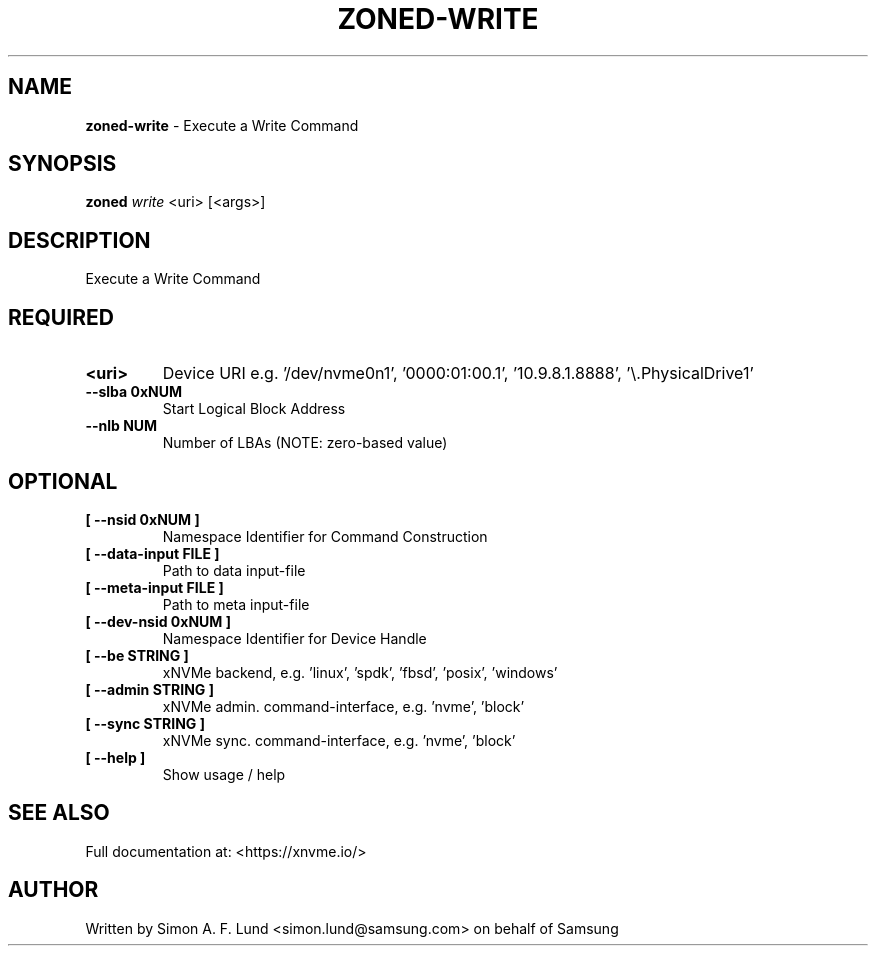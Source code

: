 .\" Text automatically generated by txt2man
.TH ZONED-WRITE 1 "07 December 2021" "xNVMe" "xNVMe"
.SH NAME
\fBzoned-write \fP- Execute a Write Command
.SH SYNOPSIS
.nf
.fam C
\fBzoned\fP \fIwrite\fP <uri> [<args>]
.fam T
.fi
.fam T
.fi
.SH DESCRIPTION
Execute a Write Command
.SH REQUIRED
.TP
.B
<uri>
Device URI e.g. '/dev/nvme0n1', '0000:01:00.1', '10.9.8.1.8888', '\\.\PhysicalDrive1'
.TP
.B
\fB--slba\fP 0xNUM
Start Logical Block Address
.TP
.B
\fB--nlb\fP NUM
Number of LBAs (NOTE: zero-based value)
.RE
.PP

.SH OPTIONAL
.TP
.B
[ \fB--nsid\fP 0xNUM ]
Namespace Identifier for Command Construction
.TP
.B
[ \fB--data-input\fP FILE ]
Path to data input-file
.TP
.B
[ \fB--meta-input\fP FILE ]
Path to meta input-file
.TP
.B
[ \fB--dev-nsid\fP 0xNUM ]
Namespace Identifier for Device Handle
.TP
.B
[ \fB--be\fP STRING ]
xNVMe backend, e.g. 'linux', 'spdk', 'fbsd', 'posix', 'windows'
.TP
.B
[ \fB--admin\fP STRING ]
xNVMe admin. command-interface, e.g. 'nvme', 'block'
.TP
.B
[ \fB--sync\fP STRING ]
xNVMe sync. command-interface, e.g. 'nvme', 'block'
.TP
.B
[ \fB--help\fP ]
Show usage / help
.RE
.PP


.SH SEE ALSO
Full documentation at: <https://xnvme.io/>
.SH AUTHOR
Written by Simon A. F. Lund <simon.lund@samsung.com> on behalf of Samsung
